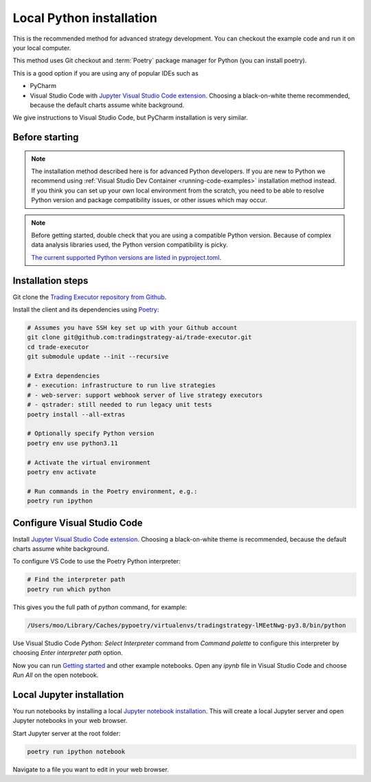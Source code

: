 .. _local python:

Local Python installation
=========================

This is the recommended method for advanced strategy development.
You can checkout the example code and run it on your local computer.

This method uses Git checkout and :term:`Poetry` package manager for Python (you can install poetry).

This is a good option if you are using any of popular IDEs such as

* PyCharm

* Visual Studio Code with  `Jupyter Visual Studio Code extension <https://code.visualstudio.com/docs/datascience/jupyter-notebooks>`_. Choosing a black-on-white theme recommended, because the default charts assume white background.

We give instructions to Visual Studio Code, but PyCharm installation is very similar.

Before starting
---------------

.. note::

    The installation method described here is for advanced Python developers.
    If you are new to Python we recommend using :ref:`Visual Studio Dev Container <running-code-examples>`
    installation method instead. If you think you can set up your own local environment from the scratch, you need to be
    able to resolve Python version and package compatibility issues, or other issues which
    may occur.

.. note::

    Before getting started, double check that you are using a compatible
    Python version. Because of complex data analysis libraries
    used, the Python version compatibility is picky.

    `The current supported Python versions are listed in pyproject.toml <https://github.com/tradingstrategy-ai/trade-executor/blob/master/pyproject.toml>`__.

Installation steps
------------------

Git clone the `Trading Executor repository from Github <https://github.com/tradingstrategy-ai/trade-executor>`_.

Install the client and its dependencies using `Poetry <https://python-poetry.org/>`_:

.. code-block:: shell

    # Assumes you have SSH key set up with your Github account
    git clone git@github.com:tradingstrategy-ai/trade-executor.git
    cd trade-executor
    git submodule update --init --recursive

    # Extra dependencies
    # - execution: infrastructure to run live strategies
    # - web-server: support webhook server of live strategy executors
    # - qstrader: still needed to run legacy unit tests
    poetry install --all-extras

    # Optionally specify Python version
    poetry env use python3.11

    # Activate the virtual environment
    poetry env activate

    # Run commands in the Poetry environment, e.g.:
    poetry run ipython

Configure Visual Studio Code
---------------------------

Install `Jupyter Visual Studio Code extension <https://code.visualstudio.com/docs/datascience/jupyter-notebooks>`_. 
Choosing a black-on-white theme is recommended, because the default charts assume white background.

To configure VS Code to use the Poetry Python interpreter:

.. code-block:: shell

    # Find the interpreter path
    poetry run which python

This gives you the full path of `python` command, for example:

.. code-block:: text

    /Users/moo/Library/Caches/pypoetry/virtualenvs/tradingstrategy-lMEetNwg-py3.8/bin/python

Use Visual Studio Code *Python: Select Interpreter* command from *Command palette* to configure this interpreter by choosing *Enter interpreter path* option.

Now you can run `Getting started <https://tradingstrategy.ai/docs/programming/code-examples/getting-started.html>`_ and other example notebooks. Open any `ipynb` file in Visual Studio Code and choose *Run All* on the open notebook.

.. image:: ./vscode.png
    :alt: Visual Studio Code example how to run a Jupyter Notebook

Local Jupyter installation
--------------------------

You run notebooks by installing a local `Jupyter notebook installation <https://jupyter.org/>`_.
This will create a local Jupyter server and open Jupyter notebooks in your web browser.

Start Jupyter server at the root folder:

.. code-block:: shell

    poetry run ipython notebook

Navigate to a file you want to edit in your web browser.
